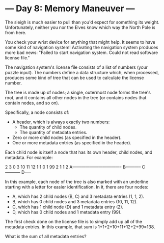* --- Day 8: Memory Maneuver ---

   The sleigh is much easier to pull than you'd expect for something its
   weight. Unfortunately, neither you nor the Elves know which way the North
   Pole is from here.

   You check your wrist device for anything that might help. It seems to have
   some kind of navigation system! Activating the navigation system produces
   more bad news: "Failed to start navigation system. Could not read software
   license file."

   The navigation system's license file consists of a list of numbers (your
   puzzle input). The numbers define a data structure which, when processed,
   produces some kind of tree that can be used to calculate the license
   number.

   The tree is made up of nodes; a single, outermost node forms the tree's
   root, and it contains all other nodes in the tree (or contains nodes that
   contain nodes, and so on).

   Specifically, a node consists of:

     * A header, which is always exactly two numbers:
          * The quantity of child nodes.
          * The quantity of metadata entries.
     * Zero or more child nodes (as specified in the header).
     * One or more metadata entries (as specified in the header).

   Each child node is itself a node that has its own header, child nodes, and
   metadata. For example:

 2 3 0 3 10 11 12 1 1 0 1 99 2 1 1 2
 A----------------------------------
     B----------- C-----------
                      D-----

   In this example, each node of the tree is also marked with an underline
   starting with a letter for easier identification. In it, there are four
   nodes:

     * A, which has 2 child nodes (B, C) and 3 metadata entries (1, 1, 2).
     * B, which has 0 child nodes and 3 metadata entries (10, 11, 12).
     * C, which has 1 child node (D) and 1 metadata entry (2).
     * D, which has 0 child nodes and 1 metadata entry (99).

   The first check done on the license file is to simply add up all of the
   metadata entries. In this example, that sum is 1+1+2+10+11+12+2+99=138.

   What is the sum of all metadata entries?

